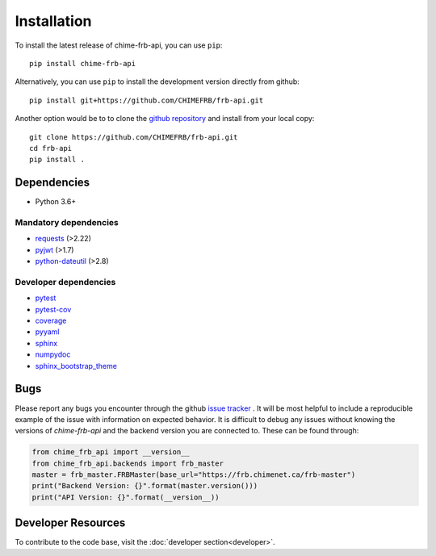 .. _installation:

Installation
------------

To install the latest release of chime-frb-api, you can use ``pip``::

	pip install chime-frb-api

Alternatively, you can use ``pip`` to install the development version directly from github::

	pip install git+https://github.com/CHIMEFRB/frb-api.git

Another option would be to to clone the `github repository <https://github.com/CHIMEFRB/frb-api>`_ and install from your local copy::

	git clone https://github.com/CHIMEFRB/frb-api.git
	cd frb-api
	pip install .


Dependencies
~~~~~~~~~~~~

- Python 3.6+

Mandatory dependencies
^^^^^^^^^^^^^^^^^^^^^^

- `requests <https://requests.readthedocs.io/en/master/>`_ (>2.22)
- `pyjwt <https://pyjwt.readthedocs.io/en/latest/>`_ (>1.7)
- `python-dateutil <https://dateutil.readthedocs.io/en/stable/>`_ (>2.8)

Developer dependencies
^^^^^^^^^^^^^^^^^^^^^^

- `pytest <https://docs.pytest.org/en/latest/>`_
- `pytest-cov <https://github.com/pytest-dev/pytest-cov>`_
- `coverage <https://coverage.readthedocs.io/en/coverage-5.0.3/>`_
- `pyyaml <https://github.com/yaml/pyyaml>`_
- `sphinx <https://www.sphinx-doc.org/en/master/>`_
- `numpydoc <https://numpydoc.readthedocs.io/en/latest/format.html>`_
- `sphinx_bootstrap_theme <https://github.com/ryan-roemer/sphinx-bootstrap-theme>`_

Bugs
~~~~

Please report any bugs you encounter through the github `issue tracker <https://github.com/CHIMEFRB/frb-api/issues>`_ . It will be most helpful to
include a reproducible example of the issue with information on expected behavior. It is difficult to debug any issues without knowing the versions of `chime-frb-api` and the backend version you are connected to. These can be found through:

.. code-block:: python

   from chime_frb_api import __version__
   from chime_frb_api.backends import frb_master
   master = frb_master.FRBMaster(base_url="https://frb.chimenet.ca/frb-master")
   print("Backend Version: {}".format(master.version()))
   print("API Version: {}".format(__version__))


Developer Resources
~~~~~~~~~~~~~~~~~~~

To contribute to the code base, visit the :doc:`developer section<developer>`.

